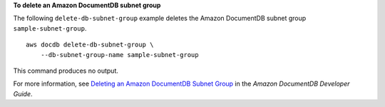 **To delete an Amazon DocumentDB subnet group**

The following ``delete-db-subnet-group`` example deletes the Amazon DocumentDB subnet group ``sample-subnet-group``. ::

    aws docdb delete-db-subnet-group \
        --db-subnet-group-name sample-subnet-group

This command produces no output.

For more information, see `Deleting an Amazon DocumentDB Subnet Group <https://docs.aws.amazon.com/documentdb/latest/developerguide/document-db-subnet-groups.html#document-db-subnet-group-delete>`__ in the *Amazon DocumentDB Developer Guide*.
